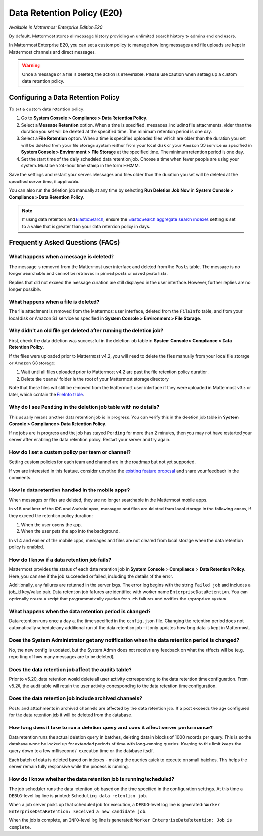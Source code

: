 Data Retention Policy (E20)
===========================

*Available in Mattermost Enterprise Edition E20*

By default, Mattermost stores all message history providing an unlimited search history to admins and end users.

In Mattermost Enterprise E20, you can set a custom policy to manage how long messages and file uploads are kept in Mattermost channels and direct messages.

.. warning:: 
  Once a message or a file is deleted, the action is irreversible. Please use caution when setting up a custom data retention policy.

Configuring a Data Retention Policy
------------------------------------

To set a custom data retention policy:

1. Go to **System Console > Compliance > Data Retention Policy**.
2. Select a **Message Retention** option. When a time is specified, messages, including file attachments, older than the duration you set will be deleted at the specified time. The minimum retention period is one day.
3. Select a **File Retention** option. When a time is specified uploaded files which are older than the duration you set will be deleted from your file storage system (either from your local disk or your Amazon S3 service as specified in **System Console > Environment > File Storage** at the specified time. The minimum retention period is one day.
4. Set the start time of the daily scheduled data retention job. Choose a time when fewer people are using your system. Must be a 24-hour time stamp in the form HH:MM.

Save the settings and restart your server. Messages and files older than the duration you set will be deleted at the specified server time, if applicable.

You can also run the deletion job manually at any time by selecting **Run Deletion Job Now** in **System Console > Compliance > Data Retention Policy**.

.. note::
  If using data retention and `ElasticSearch <https://docs.mattermost.com/deployment/elasticsearch.html>`_, ensure the `ElasticSearch aggregate search indexes <https://docs.mattermost.com/administration/config-settings.html#aggregate-search-indexes>`_ setting is set to a value that is greater than your data retention policy in days.

Frequently Asked Questions (FAQs)
---------------------------------

What happens when a message is deleted?
~~~~~~~~~~~~~~~~~~~~~~~~~~~~~~~~~~~~~~~

The message is removed from the Mattermost user interface and deleted from the ``Posts`` table. The message is no longer searchable and cannot be retrieved in pinned posts or saved posts lists.

Replies that did not exceed the message duration are still displayed in the user interface. However, further replies are no longer possible.

What happens when a file is deleted?
~~~~~~~~~~~~~~~~~~~~~~~~~~~~~~~~~~~~

The file attachment is removed from the Mattermost user interface, deleted from the ``FileInfo`` table, and from your local disk or Amazon S3 service as specified in **System Console > Environment > File Storage**.

Why didn't an old file get deleted after running the deletion job?
~~~~~~~~~~~~~~~~~~~~~~~~~~~~~~~~~~~~~~~~~~~~~~~~~~~~~~~~~~~~~~~~~~~

First, check the data deletion was successful in the deletion job table in **System Console > Compliance > Data Retention Policy**.

If the files were uploaded prior to Mattermost v4.2, you will need to delete the files manually from your local file storage or Amazon S3 storage:

1. Wait until all files uploaded prior to Mattermost v4.2 are past the file retention policy duration.
2. Delete the ``teams/`` folder in the root of your  Mattermost storage directory.

Note that these files will still be removed from the Mattermost user interface if they were uploaded in Mattermost v3.5 or later, which contain the `FileInfo table <https://docs.mattermost.com/administration/changelog.html#database-changes-from-v3-4-to-v3-5>`__. 

Why do I see ``Pending`` in the deletion job table with no details?
~~~~~~~~~~~~~~~~~~~~~~~~~~~~~~~~~~~~~~~~~~~~~~~~~~~~~~~~~~~~~~~~~~~

This usually means another data retention job is in progress. You can verify this in the deletion job table in  **System Console > Compliance > Data Retention Policy**.

If no jobs are in progress and the job has stayed ``Pending`` for more than 2 minutes, then you may not have restarted your server after enabling the data retention policy. Restart your server and try again.

How do I set a custom policy per team or channel?
~~~~~~~~~~~~~~~~~~~~~~~~~~~~~~~~~~~~~~~~~~~~~~~~~~

Setting custom policies for each team and channel are in the roadmap but not yet supported.

If you are interested in this feature, consider upvoting the `existing feature proposal <https://mattermost.uservoice.com/forums/306457-general/suggestions/31731844-ee-data-retention-policy-for-individual-teams-and>`__ and share your feedback in the comments.

How is data retention handled in the mobile apps?
~~~~~~~~~~~~~~~~~~~~~~~~~~~~~~~~~~~~~~~~~~~~~~~~~

When messages or files are deleted, they are no longer searchable in the Mattermost mobile apps. 

In v1.5 and later of the iOS and Android apps, messages and files are deleted from local storage in the following cases, if they exceed the retention policy duration:

1. When the user opens the app.
2. When the user puts the app into the background.

In v1.4 and earlier of the mobile apps, messages and files are not cleared from local storage when the data retention policy is enabled.

How do I know if a data retention job fails?
~~~~~~~~~~~~~~~~~~~~~~~~~~~~~~~~~~~~~~~~~~~~

Mattermost provides the status of each data retention job in **System Console** > **Compliance** > **Data Retention Policy**. Here, you can see if the job succeeded or failed, including the details of the error.

Additionally, any failures are returned in the server logs. The error log begins with the string ``Failed job`` and includes a job_id key/value pair. Data retention job failures are identified with worker name ``EnterpriseDataRetention``. You can optionally create a script that programmatically queries for such failures and notifies the appropriate system.

What happens when the data retention period is changed?
~~~~~~~~~~~~~~~~~~~~~~~~~~~~~~~~~~~~~~~~~~~~~~~~~~~~~~~~

Data retention runs once a day at the time specified in the ``config.json`` file. Changing the retention period does not automatically schedule any additional run of the data retention job - it only updates how long data is kept in Mattermost.

Does the System Administrator get any notification when the data retention period is changed?
~~~~~~~~~~~~~~~~~~~~~~~~~~~~~~~~~~~~~~~~~~~~~~~~~~~~~~~~~~~~~~~~~~~~~~~~~~~~~~~~~~~~~~~~~~~~~

No, the new config is updated, but the System Admin does not receive any feedback on what the effects will be (e.g. reporting of how many messages are to be deleted).

Does the data retention job affect the audits table? 
~~~~~~~~~~~~~~~~~~~~~~~~~~~~~~~~~~~~~~~~~~~~~~~~~~~~

Prior to v5.20, data retention would delete all user activity corresponding to the data retention time configuration. From v5.20, the audit table will retain the user activity corresponding to the data retention time configuration. 

Does the data retention job include archived channels? 
~~~~~~~~~~~~~~~~~~~~~~~~~~~~~~~~~~~~~~~~~~~~~~~~~~~~~~

Posts and attachments in archived channels are affected by the data retention job. If a post exceeds the age configured for the data retention job it will be deleted from the database.

How long does it take to run a deletion query and does it affect server performance?
~~~~~~~~~~~~~~~~~~~~~~~~~~~~~~~~~~~~~~~~~~~~~~~~~~~~~~~~~~~~~~~~~~~~~~~~~~~~~~~~~~~~~

Data retention runs the actual deletion query in batches, deleting data in blocks of 1000 records per query. This is so the database won’t be locked up for extended periods of time with long-running queries. Keeping to this limit keeps the query down to a few milliseconds' execution time on the database itself.

Each batch of data is deleted based on indexes - making the queries quick to execute on small batches. This helps the server remain fully responsive while the process is running.

How do I know whether the data retention job is running/scheduled?
~~~~~~~~~~~~~~~~~~~~~~~~~~~~~~~~~~~~~~~~~~~~~~~~~~~~~~~~~~~~~~~~~~~

The job scheduler runs the data retention job based on the time specified in the configuration settings. At this time a ``DEBUG``-level log line is printed: ``Scheduling data retention job``.

When a job server picks up that scheduled job for execution, a ``DEBUG``-level log line is generated: ``Worker EnterpriseDataRetention: Received a new candidate job``.

When the job is complete, an ``INFO``-level log line is generated: ``Worker EnterpriseDataRetention: Job is complete``. 
